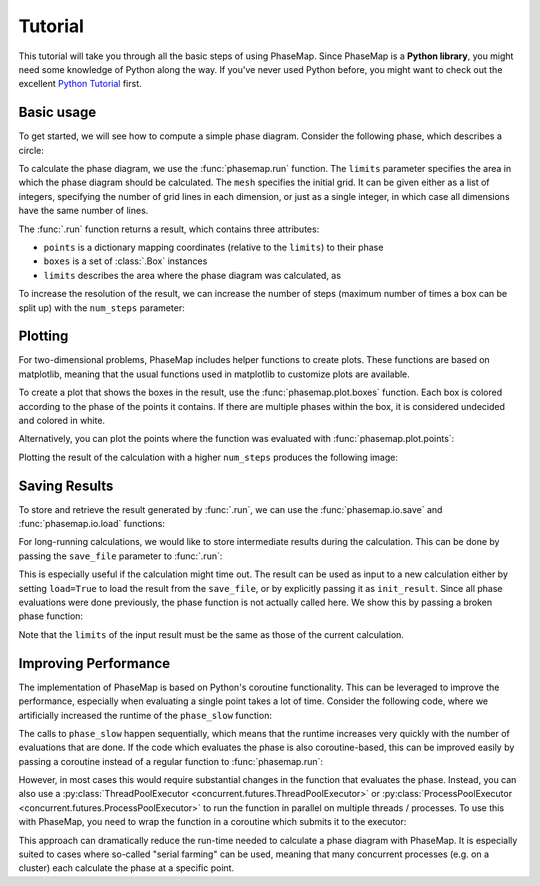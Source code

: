 .. © 2015-2018, ETH Zurich, Institut für Theoretische Physik
.. Author: Dominik Gresch <greschd@gmx.ch>

.. _phasemap_tutorial:

Tutorial
========
This tutorial will take you through all the basic steps of using PhaseMap. Since PhaseMap is a **Python library**, you might need some knowledge of Python along the way. If you've never used Python before, you might want to check out the excellent `Python Tutorial <https://docs.python.org/3/tutorial/index.html>`_ first.

Basic usage
-----------

To get started, we will see how to compute a simple phase diagram. Consider the following phase, which describes a circle:

.. ipython::

    In [0]: def phase(pos):
       ...:     x, y = pos
       ...:     return int(x**2 + y**2 < 1)

To calculate the phase diagram, we use the :func:`phasemap.run` function. The ``limits`` parameter specifies the area in which the phase diagram should be calculated. The ``mesh`` specifies the initial grid. It can be given either as a list of integers, specifying the number of grid lines in each dimension, or just as a single integer, in which case all dimensions have the same number of lines.

The :func:`.run` function returns a result, which contains three attributes:

* ``points`` is a dictionary mapping coordinates (relative to the ``limits``) to their phase
* ``boxes`` is a set of :class:`.Box` instances
* ``limits`` describes the area where the phase diagram was calculated, as

.. ipython::

    In [0]: import phasemap as pm

    In [0]: res = pm.run(
       ...:     phase,
       ...:     limits=[(-1, 1), (-1, 1)],
       ...:     mesh=3,
       ...: )

    In [0]: print('Points:', res.points)
       ...: print('Boxes:', res.boxes)
       ...: print('Limits:', res.limits)

To increase the resolution of the result, we can increase the number of steps (maximum number of times a box can be split up) with the ``num_steps`` parameter:

.. ipython::

    In [0]: res2 = pm.run(
       ...:     phase,
       ...:     limits=[(-1, 1), (-1, 1)],
       ...:     mesh=3,
       ...:     num_steps=8
       ...: )


Plotting
--------

For two-dimensional problems, PhaseMap includes helper functions to create plots. These functions are based on matplotlib, meaning that the usual functions used in matplotlib to customize plots are available.

To create a plot that shows the boxes in the result, use the :func:`phasemap.plot.boxes` function. Each box is colored according to the phase of the points it contains. If there are multiple phases within the box, it is considered undecided and colored in white.

.. ipython::

    In [0]: import matplotlib.pyplot as plt
       ...: from matplotlib.colors import ListedColormap
       ...: plt.register_cmap('custom_cmap', ListedColormap(['#003399', '#EE6600'], name='custom_cmap'))
       ...: plt.set_cmap('custom_cmap')

    @savefig tutorial_plot_boxes.png
    In [0]: pm.plot.boxes(res)

Alternatively, you can plot the points where the function was evaluated with :func:`phasemap.plot.points`:

.. ipython::

    @savefig tutorial_plot_points.png
    In [0]: pm.plot.points(res, s=2.)

Plotting the result of the calculation with a higher ``num_steps`` produces the following image:

.. ipython::

    @savefig tutorial_plot_boxes2.png
    In [0]: pm.plot.boxes(res2)

Saving Results
--------------

To store and retrieve the result generated by :func:`.run`, we can use the :func:`phasemap.io.save` and :func:`phasemap.io.load` functions:

.. ipython::

    In [0]: import os
       ...: import tempfile
       ...: tmpd = tempfile.TemporaryDirectory()
       ...: FILE_PATH = os.path.join(tmpd.name, 'res.json')

    In [0]: pm.io.save(res, FILE_PATH)
       ...: res_loaded = pm.io.load(FILE_PATH)


For long-running calculations, we would like to store intermediate results during the calculation. This can be done by passing the ``save_file`` parameter to :func:`.run`:

.. ipython::

    In [0]: pm.run(
       ...:     phase,
       ...:     limits=[(-1, 1), (-1, 1)],
       ...:     mesh=3,
       ...:     save_file=FILE_PATH
       ...: )
    In [0]: res_loaded = pm.io.load(FILE_PATH)

This is especially useful if the calculation might time out. The result can be used as input to a new calculation either by setting ``load=True`` to load the result from the ``save_file``, or by explicitly passing it as ``init_result``. Since all phase evaluations were done previously, the phase function is not actually called here. We show this by passing a broken phase function:

.. ipython::

    In [0]: def phase_error(pos):
       ...:     raise "Error!"

    In [0]: pm.run(
       ...:     phase_error,
       ...:     limits=[(-1, 1), (-1, 1)],
       ...:     mesh=3,
       ...:     save_file=FILE_PATH,
       ...:     load=True
       ...: );

    In [0]: pm.run(
       ...:     phase_error,
       ...:     limits=[(-1, 1), (-1, 1)],
       ...:     mesh=3,
       ...:     save_file=FILE_PATH,
       ...:     init_result=res_loaded
       ...: );

    In [0]: tmpd.cleanup()

Note that the ``limits`` of the input result must be the same as those of the current calculation.

Improving Performance
---------------------

The implementation of PhaseMap is based on Python's coroutine functionality. This can be leveraged to improve the performance, especially when evaluating a single point takes a lot of time. Consider the following code, where we artificially increased the runtime of the ``phase_slow`` function:

.. ipython::

    In [0]: import time
       ...: import asyncio

    In [0]: def phase_slow(pos):
       ...:     time.sleep(0.1)
       ...:     return phase(pos)

    In [0]: %timeit pm.run(phase_slow, limits=[(0, 1), (0, 1)], mesh=3, num_steps=1)

The calls to ``phase_slow`` happen sequentially, which means that the runtime increases very quickly with the number of evaluations that are done. If the code which evaluates the phase is also coroutine-based, this can be improved easily by passing a coroutine instead of a regular function to :func:`phasemap.run`:

.. ipython::

    In [0]: async def async_phase_slow(pos):
       ...:     await asyncio.sleep(0.1)
       ...:     return phase(pos)

    In [0]: %timeit pm.run(async_phase_slow, limits=[(0, 1), (0, 1)], mesh=3, num_steps=1)

However, in most cases this would require substantial changes in the function that evaluates the phase. Instead, you can also use a :py:class:`ThreadPoolExecutor <concurrent.futures.ThreadPoolExecutor>` or :py:class:`ProcessPoolExecutor <concurrent.futures.ProcessPoolExecutor>` to run the function in parallel on multiple threads / processes. To use this with PhaseMap, you need to wrap the function in a coroutine which submits it to the executor:

.. ipython::

    In [0]: from concurrent.futures import ThreadPoolExecutor
       ...: executor = ThreadPoolExecutor(max_workers=1000)
       ...: event_loop = asyncio.get_event_loop()

    In [0]: async def pool_phase_slow(pos):
       ...:     return await event_loop.run_in_executor(executor, phase_slow, pos)

    In [0]: %timeit pm.run(pool_phase_slow, limits=[(0, 1), (0, 1)], mesh=3, num_steps=1)

This approach can dramatically reduce the run-time needed to calculate a phase diagram with PhaseMap. It is especially suited to cases where so-called "serial farming" can be used, meaning that many concurrent processes (e.g. on a cluster) each calculate the phase at a specific point.
